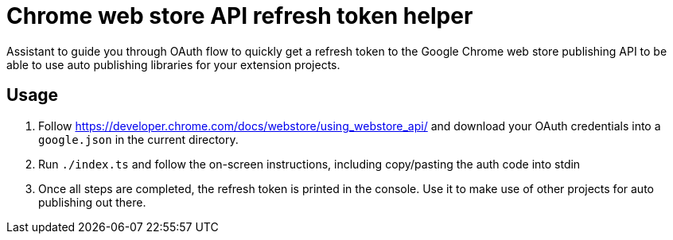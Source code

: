 = Chrome web store API refresh token helper

Assistant to guide you through OAuth flow to quickly get a refresh token to the
Google Chrome web store publishing API to be able to use auto
publishing libraries for your extension projects.


== Usage

. Follow https://developer.chrome.com/docs/webstore/using_webstore_api/ and
download your OAuth credentials into a `google.json` in the current directory.
. Run `./index.ts` and follow the on-screen instructions, including copy/pasting
the auth code into stdin
. Once all steps are completed, the refresh token is printed in the console. Use it
to make use of other projects for auto publishing out there.
